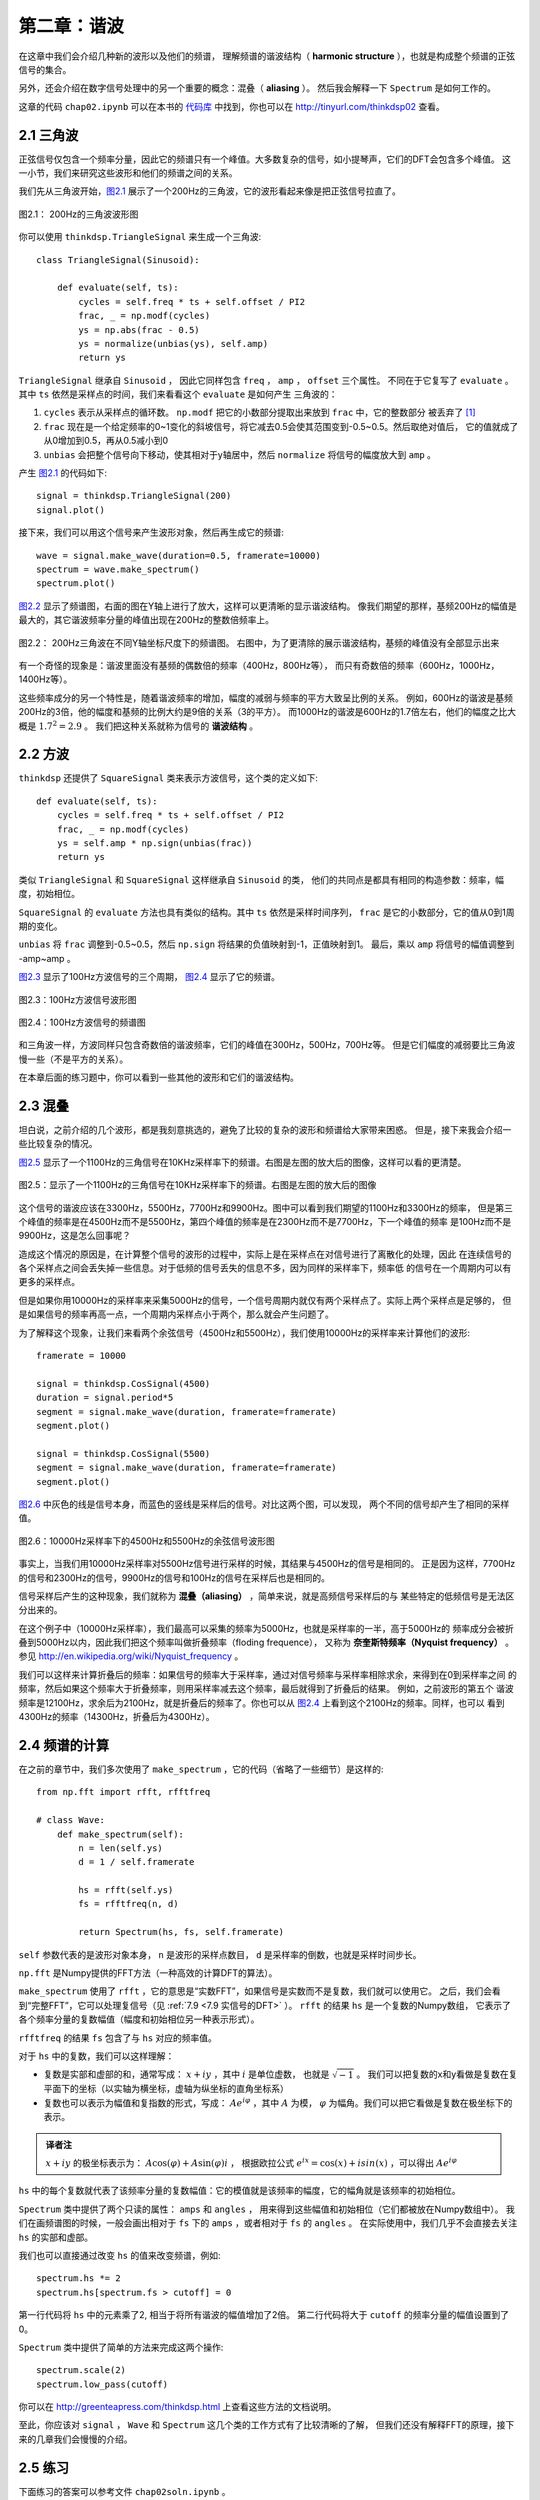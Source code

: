 第二章：谐波
=============

在这章中我们会介绍几种新的波形以及他们的频谱，
理解频谱的谐波结构（ **harmonic structure** ），也就是构成整个频谱的正弦信号的集合。

另外，还会介绍在数字信号处理中的另一个重要的概念：混叠（ **aliasing** ）。
然后我会解释一下 ``Spectrum`` 是如何工作的。

这章的代码 ``chap02.ipynb`` 可以在本书的 `代码库`_ 中找到，你也可以在 http://tinyurl.com/thinkdsp02 查看。

.. _代码库: https://github.com/AllenDowney/ThinkDSP

2.1 三角波
------------

正弦信号仅包含一个频率分量，因此它的频谱只有一个峰值。大多数复杂的信号，如小提琴声，它们的DFT会包含多个峰值。
这一小节，我们来研究这些波形和他们的频谱之间的关系。

我们先从三角波开始，`图2.1`_ 展示了一个200Hz的三角波，它的波形看起来像是把正弦信号拉直了。

.. _图2.1:

.. figure:: images/thinkdsp006.png
    :alt: Segment of a triangle signal at 200 Hz
    :align: center

    图2.1： 200Hz的三角波波形图

你可以使用 ``thinkdsp.TriangleSignal`` 来生成一个三角波::

    class TriangleSignal(Sinusoid):
        
        def evaluate(self, ts):
            cycles = self.freq * ts + self.offset / PI2
            frac, _ = np.modf(cycles)
            ys = np.abs(frac - 0.5)
            ys = normalize(unbias(ys), self.amp)
            return ys

``TriangleSignal`` 继承自 ``Sinusoid`` ，
因此它同样包含 ``freq`` ， ``amp`` ， ``offset`` 三个属性。
不同在于它复写了 ``evaluate`` 。其中 ``ts`` 依然是采样点的时间，我们来看看这个 ``evaluate`` 是如何产生
三角波的：

1. ``cycles`` 表示从采样点的循环数。 ``np.modf`` 把它的小数部分提取出来放到 ``frac`` 中，它的整数部分
   被丢弃了 [1]_

2. ``frac`` 现在是一个给定频率的0~1变化的斜坡信号，将它减去0.5会使其范围变到-0.5~0.5。然后取绝对值后，
   它的值就成了从0增加到0.5，再从0.5减小到0

3. ``unbias`` 会把整个信号向下移动，使其相对于y轴居中，然后 ``normalize`` 将信号的幅度放大到 ``amp`` 。

产生 `图2.1`_ 的代码如下::

    signal = thinkdsp.TriangleSignal(200)
    signal.plot()

接下来，我们可以用这个信号来产生波形对象，然后再生成它的频谱::

    wave = signal.make_wave(duration=0.5, framerate=10000)
    spectrum = wave.make_spectrum()
    spectrum.plot()

`图2.2`_ 显示了频谱图，右面的图在Y轴上进行了放大，这样可以更清晰的显示谐波结构。
像我们期望的那样，基频200Hz的幅值是最大的，其它谐波频率分量的峰值出现在200Hz的整数倍频率上。

.. _图2.2:

.. figure:: images/thinkdsp007.png
    :alt: Spectrum of a triangle signal at 200 Hz, shown on two vertical scales. 
        The version on the right cuts off the fundamental to show the harmonics more clearly.
    :align: center

    图2.2： 200Hz三角波在不同Y轴坐标尺度下的频谱图。
    右图中，为了更清除的展示谐波结构，基频的峰值没有全部显示出来

有一个奇怪的现象是：谐波里面没有基频的偶数倍的频率（400Hz，800Hz等），
而只有奇数倍的频率（600Hz，1000Hz，1400Hz等）。

这些频率成分的另一个特性是，随着谐波频率的增加，幅度的减弱与频率的平方大致呈比例的关系。
例如，600Hz的谐波是基频200Hz的3倍，他的幅度和基频的比例大约是9倍的关系（3的平方）。
而1000Hz的谐波是600Hz的1.7倍左右，他们的幅度之比大概是 :math:`{1.7^2} = 2.9` 。
我们把这种关系就称为信号的 **谐波结构** 。

2.2 方波
-----------

``thinkdsp`` 还提供了 ``SquareSignal`` 类来表示方波信号，这个类的定义如下::

    def evaluate(self, ts):
        cycles = self.freq * ts + self.offset / PI2
        frac, _ = np.modf(cycles)
        ys = self.amp * np.sign(unbias(frac))
        return ys

类似 ``TriangleSignal`` 和 ``SquareSignal`` 这样继承自 ``Sinusoid`` 的类，
他们的共同点是都具有相同的构造参数：频率，幅度，初始相位。

``SquareSignal`` 的 ``evaluate`` 方法也具有类似的结构。其中 ``ts`` 依然是采样时间序列，
``frac`` 是它的小数部分，它的值从0到1周期的变化。

``unbias`` 将 ``frac`` 调整到-0.5~0.5，然后 ``np.sign`` 将结果的负值映射到-1，正值映射到1。
最后，乘以 ``amp`` 将信号的幅值调整到 -amp~amp 。

`图2.3`_ 显示了100Hz方波信号的三个周期， `图2.4`_ 显示了它的频谱。

.. _图2.3:

.. figure:: images/thinkdsp008.png
    :alt: Segment of a square signal at 100 Hz
    :align: center

    图2.3：100Hz方波信号波形图

.. _图2.4:

.. figure:: images/thinkdsp009.png
    :alt: Spectrum of a square signal at 100 Hz
    :align: center

    图2.4：100Hz方波信号的频谱图

和三角波一样，方波同样只包含奇数倍的谐波频率，它们的峰值在300Hz，500Hz，700Hz等。
但是它们幅度的减弱要比三角波慢一些（不是平方的关系）。

在本章后面的练习题中，你可以看到一些其他的波形和它们的谐波结构。

2.3 混叠
-------------

坦白说，之前介绍的几个波形，都是我刻意挑选的，避免了比较的复杂的波形和频谱给大家带来困惑。
但是，接下来我会介绍一些比较复杂的情况。

`图2.5`_ 显示了一个1100Hz的三角信号在10KHz采样率下的频谱。右图是左图的放大后的图像，这样可以看的更清楚。

.. _图2.5:

.. figure:: images/thinkdsp010.png
    :alt: Spectrum of a triangle signal at 1100 Hz sampled at 10,000 frames per second. 
        The view on the right is scaled to show the harmonics.
    :align: center

    图2.5：显示了一个1100Hz的三角信号在10KHz采样率下的频谱。右图是左图的放大后的图像

这个信号的谐波应该在3300Hz，5500Hz，7700Hz和9900Hz。图中可以看到我们期望的1100Hz和3300Hz的频率，
但是第三个峰值的频率是在4500Hz而不是5500Hz，第四个峰值的频率是在2300Hz而不是7700Hz，下一个峰值的频率
是100Hz而不是9900Hz，这是怎么回事呢？

造成这个情况的原因是，在计算整个信号的波形的过程中，实际上是在采样点在对信号进行了离散化的处理，因此
在连续信号的各个采样点之间会丢失掉一些信息。对于低频的信号丢失的信息不多，因为同样的采样率下，频率低
的信号在一个周期内可以有更多的采样点。

但是如果你用10000Hz的采样率来采集5000Hz的信号，一个信号周期内就仅有两个采样点了。实际上两个采样点是足够的，
但是如果信号的频率再高一点，一个周期内采样点小于两个，那么就会产生问题了。

为了解释这个现象，让我们来看两个余弦信号（4500Hz和5500Hz），我们使用10000Hz的采样率来计算他们的波形::

    framerate = 10000

    signal = thinkdsp.CosSignal(4500)
    duration = signal.period*5
    segment = signal.make_wave(duration, framerate=framerate)
    segment.plot()

    signal = thinkdsp.CosSignal(5500)
    segment = signal.make_wave(duration, framerate=framerate)
    segment.plot()

`图2.6`_ 中灰色的线是信号本身，而蓝色的竖线是采样后的信号。对比这两个图，可以发现，
两个不同的信号却产生了相同的采样值。

.. _图2.6:

.. figure:: images/thinkdsp011.png
    :alt: Cosine signals at 4500 and 5500 Hz, sampled at 10,000 frames per second. 
        The signals are different, but the samples are identical.
    :align: center

    图2.6：10000Hz采样率下的4500Hz和5500Hz的余弦信号波形图

事实上，当我们用10000Hz采样率对5500Hz信号进行采样的时候，其结果与4500Hz的信号是相同的。
正是因为这样，7700Hz的信号和2300Hz的信号，9900Hz的信号和100Hz的信号在采样后也是相同的。

信号采样后产生的这种现象，我们就称为 **混叠（aliasing）** ，简单来说，就是高频信号采样后的与
某些特定的低频信号是无法区分出来的。

在这个例子中（10000Hz采样率），我们最高可以采集的频率为5000Hz，也就是采样率的一半，高于5000Hz的
频率成分会被折叠到5000Hz以内，因此我们把这个频率叫做折叠频率（floding frequence），
又称为 **奈奎斯特频率（Nyquist frequency）** 。参见 http://en.wikipedia.org/wiki/Nyquist_frequency 。

我们可以这样来计算折叠后的频率：如果信号的频率大于采样率，通过对信号频率与采样率相除求余，来得到在0到采样率之间
的频率，然后如果这个频率大于折叠频率，则用采样率减去这个频率，最后就得到了折叠后的结果。 例如，之前波形的第五个
谐波频率是12100Hz，求余后为2100Hz，就是折叠后的频率了。你也可以从 `图2.4`_ 上看到这个2100Hz的频率。同样，也可以
看到4300Hz的频率（14300Hz，折叠后为4300Hz）。

2.4 频谱的计算
----------------

在之前的章节中，我们多次使用了 ``make_spectrum`` ，它的代码（省略了一些细节）是这样的::

    from np.fft import rfft, rfftfreq

    # class Wave:
        def make_spectrum(self):
            n = len(self.ys)
            d = 1 / self.framerate

            hs = rfft(self.ys)
            fs = rfftfreq(n, d)

            return Spectrum(hs, fs, self.framerate)

``self`` 参数代表的是波形对象本身， ``n`` 是波形的采样点数目， ``d`` 是采样率的倒数，也就是采样时间步长。

``np.fft`` 是Numpy提供的FFT方法（一种高效的计算DFT的算法）。

``make_spectrum`` 使用了 ``rfft`` ，它的意思是“实数FFT”，如果信号是实数而不是复数，我们就可以使用它。
之后，我们会看到“完整FFT”，它可以处理复信号（见 :ref:`7.9 <7.9 实信号的DFT>` ）。 
``rfft`` 的结果 ``hs`` 是一个复数的Numpy数组，
它表示了各个频率分量的复数幅值（幅度和初始相位另一种表示形式）。

``rfftfreq`` 的结果 ``fs`` 包含了与 ``hs`` 对应的频率值。

对于 ``hs`` 中的复数，我们可以这样理解：

* 复数是实部和虚部的和，通常写成： :math:`x + iy` ，其中 :math:`i` 是单位虚数，
  也就是 :math:`\sqrt { - 1}` 。
  我们可以把复数的x和y看做是复数在复平面下的坐标（以实轴为横坐标，虚轴为纵坐标的直角坐标系）

* 复数也可以表示为幅值和复指数的形式，写成： :math:`A{e^{i\varphi }}` ，其中 :math:`A` 为模， 
  :math:`\varphi` 为幅角。我们可以把它看做是复数在极坐标下的表示。

.. admonition:: 译者注

    :math:`x + iy` 的极坐标表示为： :math:`A\cos (\varphi ) + A\sin (\varphi )i` ，
    根据欧拉公式 :math:`{e^{ix}} = \cos (x) + isin(x)` ，可以得出 :math:`A{e^{i\varphi }}` 

``hs`` 中的每个复数就代表了该频率分量的复数幅值：它的模值就是该频率的幅度，它的幅角就是该频率的初始相位。

``Spectrum`` 类中提供了两个只读的属性： ``amps`` 和 ``angles`` ，
用来得到这些幅值和初始相位（它们都被放在Numpy数组中）。
我们在画频谱图的时候，一般会画出相对于 ``fs`` 下的 ``amps`` ，或者相对于 ``fs`` 的 ``angles`` 。
在实际使用中，我们几乎不会直接去关注 ``hs`` 的实部和虚部。

我们也可以直接通过改变 ``hs`` 的值来改变频谱，例如::

    spectrum.hs *= 2
    spectrum.hs[spectrum.fs > cutoff] = 0

第一行代码将 ``hs`` 中的元素乘了2, 相当于将所有谐波的幅值增加了2倍。
第二行代码将大于 ``cutoff`` 的频率分量的幅值设置到了0。

``Spectrum`` 类中提供了简单的方法来完成这两个操作::

    spectrum.scale(2)
    spectrum.low_pass(cutoff)

你可以在 http://greenteapress.com/thinkdsp.html 上查看这些方法的文档说明。

至此，你应该对 ``signal`` ， ``Wave`` 和 ``Spectrum`` 这几个类的工作方式有了比较清晰的了解，
但我们还没有解释FFT的原理，接下来的几章我们会慢慢的介绍。

2.5 练习
--------------

下面练习的答案可以参考文件 ``chap02soln.ipynb`` 。

**练习1** 使用 ``Jupyter`` 打开 ``chap2.ipynb`` ，阅读并且运行上面的代码示例。
或者在 http://tinyurl.com/thinkdsp02 浏览和运行它。

**练习2** 锯齿波的波形是周期性的从-1到1线性变化然后立即下降到-1再循环的一种信号，
详见 http://en.wikipedia.org/wiki/Sawtooth_wave 。编写一个锯齿波的类，继承自 ``Signal`` ，
复写它的 ``evaluate`` 方法来生成锯齿信号。

计算出锯齿信号的频谱，看看它的谐波结构和方波，三角波有什么区别。

**练习3** 生成一个1100Hz的方波信号以及在10000Hz采样率下的波形，画出频谱图，可以看见大部分的谐波
被混叠了。那么当你听这个声音的时候，你能听到这些混叠后的频率吗？

**练习4** 生成任一个信号的频谱，把它的  ``fs`` 打印出来，你可以看到他们第一个值是0。
也就是说第一个频率分量是0Hz，这代表什么意义呢？试着做如下实验：

1. 生成一个440Hz的三角信号，生成并画出它0.01s的波形。

2. 生成频谱并打印出 ``hs[0]`` ，看看他的幅值和初始相位是多少？

3. 设置 ``hs[0]=100`` ，看看这样做会在波形上产生什么样的影响。
   提示：频谱对象有一个 ``make_wave`` 方法可以生成对应的波形。

**练习5** 写一个函数，接受一个频谱对象作为参数，将 ``hs`` 中的每个元素除以 ``fs`` 中
对应的频率。提示：因为除以0是不可行的，你应该设置 ``hs[0]=0``。用方波，三角波和锯齿波
来测试这个函数。

1. 画出原始的频谱图

2. 调用你写的函数，并画出计算得到的频谱图

3. 使用 ``make_wave`` 生成这个频谱的波形，并听听看产生了什么效果。

**练习6** 三角波和方波只有奇次谐波，锯齿波有奇次谐波也有偶次谐波。方波和锯齿波的谐波
按照 :math:`\frac{1}{f}` 的规律衰减，而三角波的谐波是以 :math:`\frac{1}{{{f^2}}}`
的规律衰减。你能找到一个波形它包含奇次和偶次的谐波，并且它们是以  :math:`\frac{1}{{{f^2}}}`
的规律衰减吗？
提示：有两个方法可以完成这个任务，你可以通过将不同频率的正弦波相加来构造这个波形，
或者你也可以从一个类似的信号开始，然后改变它来生成想要的波形。

.. [1] 使用下划线代表一个变量的时候，表示之后不会使用它，这是一个编码惯例。





